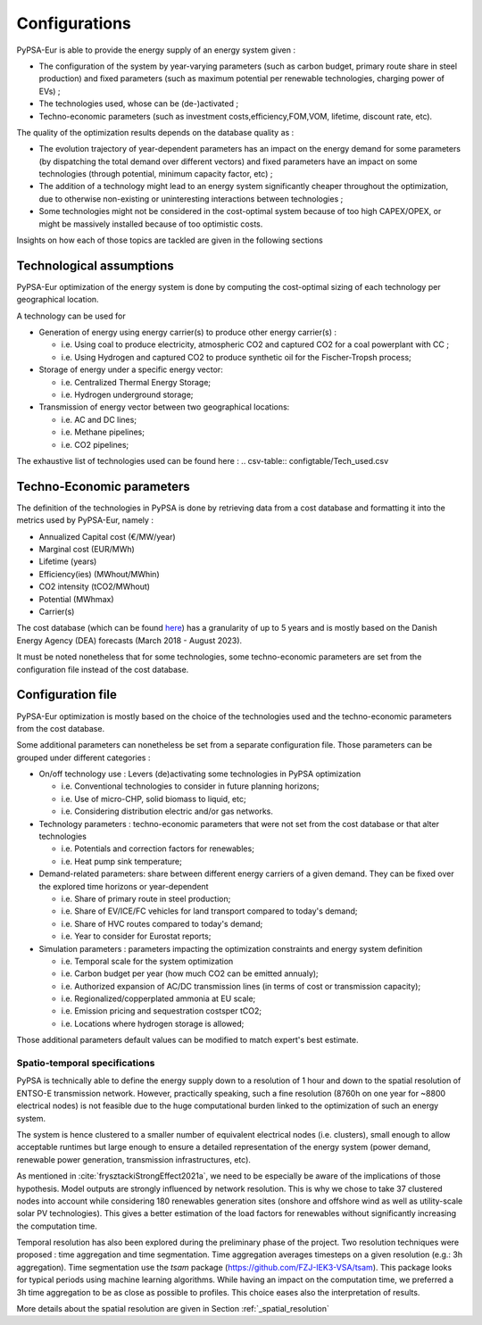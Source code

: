 ..
  SPDX-FileCopyrightText: 2019-2023 The PyPSA-Eur Authors

  SPDX-License-Identifier: CC-BY-4.0

.. _veka_configurations:

##########################################
Configurations
##########################################

PyPSA-Eur is able to provide the energy supply of an energy system  given :

* The configuration of the system by year-varying parameters (such as carbon budget, primary route share in steel production) and fixed parameters (such as maximum potential per renewable technologies, charging power of EVs) ;
* The technologies used, whose can be (de-)activated ;
* Techno-economic parameters (such as investment costs,efficiency,FOM,VOM, lifetime, discount rate, etc).

The quality of the optimization results depends on the database quality as :

* The evolution trajectory of year-dependent parameters has an impact on the energy demand for some parameters (by dispatching the total demand over different vectors) and fixed parameters have an impact on some technologies (through potential, minimum capacity factor, etc) ;
* The addition of a technology might lead to an energy system significantly cheaper throughout the optimization, due to otherwise non-existing or uninteresting interactions between technologies ;
* Some technologies might not be considered in the cost-optimal system because of too high CAPEX/OPEX, or might be massively installed because of too optimistic costs.

Insights on how each of those topics are tackled are given in the following sections

Technological assumptions
===========================

PyPSA-Eur optimization of the energy system is done by computing the cost-optimal sizing of each technology per geographical location.

A technology can be used for

* Generation of energy using energy carrier(s) to produce other energy carrier(s) :

  * i.e. Using coal to produce electricity, atmospheric CO2 and captured CO2 for a coal powerplant with CC ;
  * i.e. Using Hydrogen and captured CO2 to produce synthetic oil for the Fischer-Tropsh process;
* Storage of energy under a specific energy vector:

  * i.e. Centralized Thermal Energy Storage;
  * i.e. Hydrogen underground storage;
* Transmission of energy vector between two geographical locations:

  * i.e. AC and DC lines;
  * i.e. Methane pipelines;
  * i.e. CO2 pipelines;

The exhaustive list of technologies used can be found here :
.. csv-table:: configtable/Tech_used.csv

Techno-Economic parameters
===========================

The definition of the technologies in PyPSA is done by retrieving data from a cost database and formatting it into the metrics used by PyPSA-Eur, namely :

* Annualized Capital cost 	(€/MW/year)
* Marginal cost 			(EUR/MWh)
* Lifetime 					(years)
* Efficiency(ies)			(MWhout/MWhin)
* CO2 intensity   			(tCO2/MWhout)
* Potential 				(MWhmax)
* Carrier(s)

The cost database (which can be found `here <https://github.com/pypsa/technology-data>`_) has a granularity of up to 5 years and is mostly based on the Danish Energy Agency (DEA) forecasts (March 2018 - August 2023).

It must be noted nonetheless that for some technologies, some techno-economic parameters are set from the configuration file instead of the cost database.

Configuration file
===========================

PyPSA-Eur optimization is mostly based on the choice of the technologies used and the techno-economic parameters from the cost database.

Some additional parameters can nonetheless be set from a separate configuration file. Those parameters can be grouped under different categories :

* On/off technology use : Levers (de)activating some technologies in PyPSA optimization

  * i.e. Conventional technologies to consider in future planning horizons;
  * i.e. Use of micro-CHP, solid biomass to liquid, etc;
  * i.e. Considering distribution electric and/or gas networks.

* Technology parameters : techno-economic parameters that were not set from the cost database or that alter technologies

  * i.e. Potentials and correction factors for renewables;
  * i.e. Heat pump sink temperature;

* Demand-related parameters: share between different energy carriers of a given demand. They can be fixed over the explored time horizons or year-dependent

  * i.e. Share of primary route in steel production;
  * i.e. Share of EV/ICE/FC vehicles for land transport compared to today's demand;
  * i.e. Share of HVC routes compared to today's demand;
  * i.e. Year to consider for Eurostat reports;

* Simulation parameters : parameters impacting the optimization constraints and energy system definition

  * i.e. Temporal scale for the system optimization
  * i.e. Carbon budget per year (how much CO2 can be emitted annualy);
  * i.e. Authorized expansion of AC/DC transmission lines (in terms of cost or transmission capacity);
  * i.e. Regionalized/copperplated ammonia at EU scale;
  * i.e. Emission pricing and sequestration costsper tCO2;
  * i.e. Locations where hydrogen storage is allowed;

Those additional parameters default values can be modified to match expert's best estimate.

Spatio-temporal specifications
---------------------------

PyPSA is technically able to define the energy supply down to a resolution of 1 hour and down to the spatial resolution of ENTSO-E transmission network. However, practically speaking, such a fine resolution (8760h on one year for ~8800 electrical nodes) is not feasible due to the huge computational burden linked to the optimization of such an energy system.

The system is hence clustered to a smaller number of equivalent electrical nodes  (i.e. clusters), small enough to allow acceptable runtimes but large enough to ensure a detailed representation of the energy system (power demand, renewable power generation, transmission infrastructures, etc).

As mentioned in :cite:`frysztackiStrongEffect2021a`, we need to be especially be aware of the implications of those hypothesis. Model outputs are strongly influenced by network resolution. This is why we chose to take 37 clustered nodes into account while considering 180 renewables generation sites (onshore and offshore wind as well as utility-scale solar PV technologies). This gives a better estimation of the load factors for renewables without significantly increasing the computation time.

Temporal resolution has also been explored during the preliminary phase of the project. Two resolution techniques were proposed : time aggregation and time segmentation. Time aggregation averages timesteps on a given resolution (e.g.: 3h aggregation). Time segmentation use the `tsam` package (https://github.com/FZJ-IEK3-VSA/tsam). This package looks for typical periods using machine learning algorithms.  While having an impact on the computation time, we preferred a 3h time aggregation to be as close as possible to profiles. This choice eases also the interpretation of results.

More details about the spatial resolution are given in Section :ref:`_spatial_resolution`